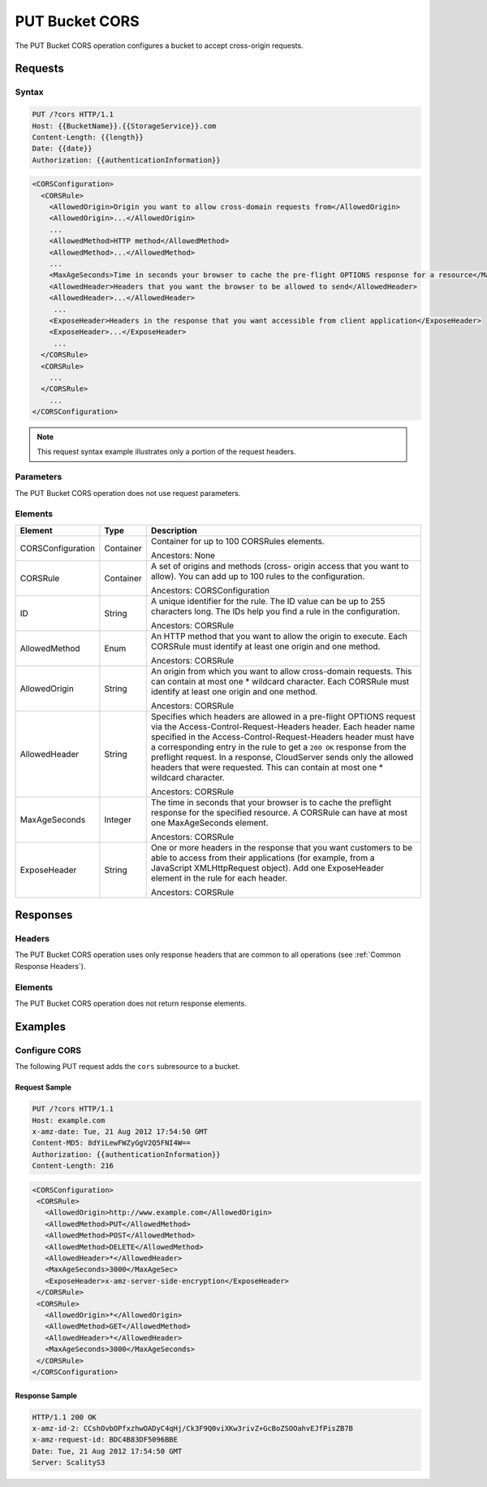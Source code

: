.. _PUT Bucket CORS:

PUT Bucket CORS
===============

The PUT Bucket CORS operation configures a bucket to accept cross-origin
requests.

Requests
--------

Syntax
~~~~~~

.. code::

   PUT /?cors HTTP/1.1
   Host: {{BucketName}}.{{StorageService}}.com
   Content-Length: {{length}}
   Date: {{date}}
   Authorization: {{authenticationInformation}}

.. code::

   <CORSConfiguration>
     <CORSRule>
       <AllowedOrigin>Origin you want to allow cross-domain requests from</AllowedOrigin>
       <AllowedOrigin>...</AllowedOrigin>
       ...
       <AllowedMethod>HTTP method</AllowedMethod>
       <AllowedMethod>...</AllowedMethod>
       ...
       <MaxAgeSeconds>Time in seconds your browser to cache the pre-flight OPTIONS response for a resource</MaxAgeSeconds>
       <AllowedHeader>Headers that you want the browser to be allowed to send</AllowedHeader>
       <AllowedHeader>...</AllowedHeader>
        ...
       <ExposeHeader>Headers in the response that you want accessible from client application</ExposeHeader>
       <ExposeHeader>...</ExposeHeader>
        ...
     </CORSRule>
     <CORSRule>
       ...
     </CORSRule>
       ...
   </CORSConfiguration>

.. note::

   This request syntax example illustrates only a portion of the request headers.

Parameters
~~~~~~~~~~

The PUT Bucket CORS operation does not use request parameters.

Elements
~~~~~~~~

.. tabularcolumns:: X{0.20\textwidth}X{0.15\textwidth}X{0.60\textwidth}
.. table::
   :class: longtable

   +-------------------+-----------+-------------------------------------------+
   | Element           | Type      | Description                               |
   +===================+===========+===========================================+
   | CORSConfiguration | Container | Container for up to 100 CORSRules         |
   |                   |           | elements.                                 |
   |                   |           |                                           |
   |                   |           | Ancestors: None                           |
   +-------------------+-----------+-------------------------------------------+
   | CORSRule          | Container | A set of origins and methods (cross-      |
   |                   |           | origin access that you want to allow).    |
   |                   |           | You can add up to 100 rules to the        |
   |                   |           | configuration.                            |
   |                   |           |                                           |
   |                   |           | Ancestors: CORSConfiguration              |
   +-------------------+-----------+-------------------------------------------+
   | ID                | String    | A unique identifier for the rule. The ID  |
   |                   |           | value can be up to 255 characters long.   |
   |                   |           | The IDs help you find a rule in the       |
   |                   |           | configuration.                            |
   |                   |           |                                           |
   |                   |           | Ancestors: CORSRule                       |
   +-------------------+-----------+-------------------------------------------+
   | AllowedMethod     | Enum      | An HTTP method that you want to allow the |
   |                   |           | origin to execute. Each CORSRule must     |
   |                   |           | identify at least one origin and one      |
   |                   |           | method.                                   |
   |                   |           |                                           |
   |                   |           | Ancestors: CORSRule                       |
   +-------------------+-----------+-------------------------------------------+
   | AllowedOrigin     | String    | An origin from which you want to allow    |
   |                   |           | cross-domain requests. This can contain   |
   |                   |           | at most one \* wildcard character.        |
   |                   |           | Each CORSRule must identify at least one  |
   |                   |           | origin and one method.                    |
   |                   |           |                                           |
   |                   |           | Ancestors: CORSRule                       |
   +-------------------+-----------+-------------------------------------------+
   | AllowedHeader     | String    | Specifies which headers are allowed in a  |
   |                   |           | pre-flight OPTIONS request via the        |
   |                   |           | Access-Control-Request-Headers header.    |
   |                   |           | Each header name specified in the         |
   |                   |           | Access-Control-Request-Headers header     |
   |                   |           | must have a corresponding entry in the    |
   |                   |           | rule to get a ``200 OK`` response from    |
   |                   |           | the preflight request. In a response,     |
   |                   |           | CloudServer sends only the allowed        | 
   |                   |           | headers that were requested. This can     |
   |                   |           | contain at most one \* wildcard           |
   |                   |           | character.                                |
   |                   |           |                                           |
   |                   |           | Ancestors: CORSRule                       |
   +-------------------+-----------+-------------------------------------------+
   | MaxAgeSeconds     | Integer   | The time in seconds that your browser is  |
   |                   |           | to cache the preflight response for the   |
   |                   |           | specified resource. A CORSRule can have   |
   |                   |           | at most one MaxAgeSeconds element.        |
   |                   |           |                                           |
   |                   |           | Ancestors: CORSRule                       |
   +-------------------+-----------+-------------------------------------------+
   | ExposeHeader      | String    | One or more headers in the response that  |
   |                   |           | you want customers to be able to access   |
   |                   |           | from their applications (for example,     |
   |                   |           | from a JavaScript XMLHttpRequest object). |
   |                   |           | Add one ExposeHeader element in the rule  |
   |                   |           | for each header.                          |
   |                   |           |                                           |
   |                   |           | Ancestors: CORSRule                       |
   +-------------------+-----------+-------------------------------------------+

Responses
---------

Headers
~~~~~~~

The PUT Bucket CORS operation uses only response headers that are common to all
operations (see :ref:`Common Response Headers`).

Elements
~~~~~~~~

The PUT Bucket CORS operation does not return response elements.

Examples
--------

Configure CORS
~~~~~~~~~~~~~~

The following PUT request adds the ``cors`` subresource to a bucket.

Request Sample
^^^^^^^^^^^^^^

.. code::

   PUT /?cors HTTP/1.1
   Host: example.com
   x-amz-date: Tue, 21 Aug 2012 17:54:50 GMT
   Content-MD5: 8dYiLewFWZyGgV2Q5FNI4W==
   Authorization: {{authenticationInformation}}
   Content-Length: 216

.. code::

   <CORSConfiguration>
    <CORSRule>
      <AllowedOrigin>http://www.example.com</AllowedOrigin>
      <AllowedMethod>PUT</AllowedMethod>
      <AllowedMethod>POST</AllowedMethod>
      <AllowedMethod>DELETE</AllowedMethod>
      <AllowedHeader>*</AllowedHeader>
      <MaxAgeSeconds>3000</MaxAgeSec>
      <ExposeHeader>x-amz-server-side-encryption</ExposeHeader>
    </CORSRule>
    <CORSRule>
      <AllowedOrigin>*</AllowedOrigin>
      <AllowedMethod>GET</AllowedMethod>
      <AllowedHeader>*</AllowedHeader>
      <MaxAgeSeconds>3000</MaxAgeSeconds>
    </CORSRule>
   </CORSConfiguration>

Response Sample
^^^^^^^^^^^^^^^

.. code::

   HTTP/1.1 200 OK
   x-amz-id-2: CCshOvbOPfxzhwOADyC4qHj/Ck3F9Q0viXKw3rivZ+GcBoZSOOahvEJfPisZB7B
   x-amz-request-id: BDC4B83DF5096BBE
   Date: Tue, 21 Aug 2012 17:54:50 GMT
   Server: ScalityS3
